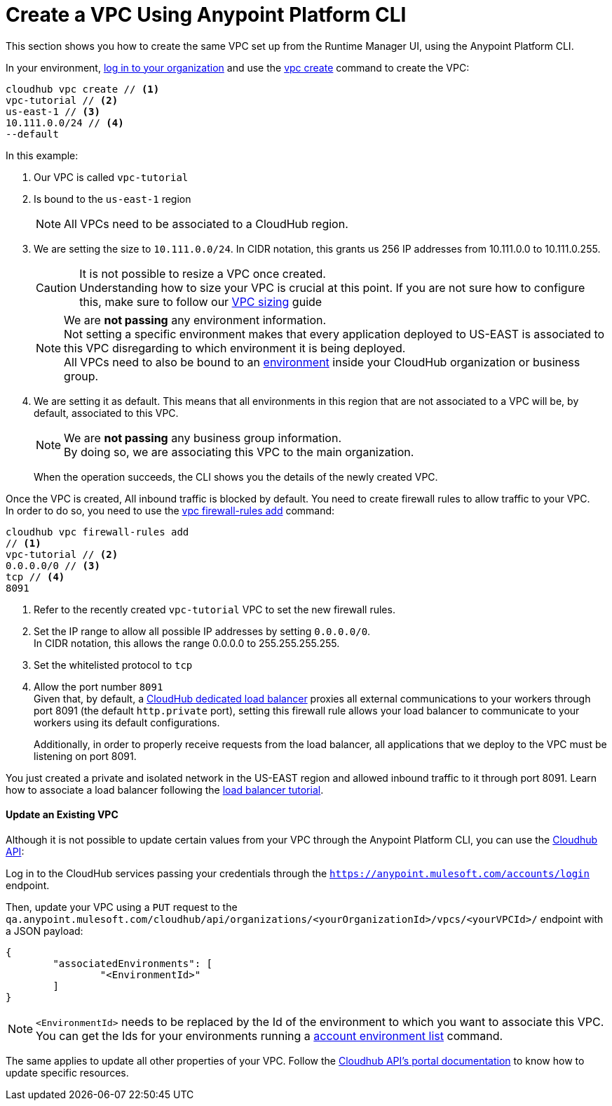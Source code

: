 = Create a VPC Using Anypoint Platform CLI

This section shows you how to create the same VPC set up from the Runtime Manager UI, using the Anypoint Platform CLI.

In your environment, link:/runtime-manager/anypoint-platform-cli#logging-in[log in to your organization] and use the link:/runtime-manager/anypoint-platform-cli#cloudhub-vpc-create[vpc create] command to create the VPC:

[source,Example]
----
cloudhub vpc create // <1>
vpc-tutorial // <2>
us-east-1 // <3>
10.111.0.0/24 // <4>
--default
----

In this example:

. Our VPC is called `vpc-tutorial`
. Is bound to the `us-east-1` region
+
[NOTE]
--
All VPCs need to be associated to a CloudHub region.
--
+
. We are setting the size to `10.111.0.0/24`. In CIDR notation, this grants us 256 IP addresses from 10.111.0.0 to 10.111.0.255.
+
[CAUTION]
--
It is not possible to resize a VPC once created. +
Understanding how to size your VPC is crucial at this point. If you are not sure how to configure this, make sure to follow our link:/runtime-manager/virtual-private-cloud#size-your-vpc[VPC sizing] guide
--
+
[NOTE]
--
We are *not passing* any environment information. +
Not setting a specific environment makes that every application deployed to US-EAST is associated to this VPC disregarding to which environment it is being deployed. +
All VPCs need to also be bound to an link:/access-management/environments[environment] inside your CloudHub organization or business group.
--
+
. We are setting it as default. This means that all environments in this region that are not associated to a VPC will be, by default, associated to this VPC.
+
[NOTE]
--
We are *not passing* any business group information. +
By doing so, we are associating this VPC to the main organization.
--
+
When the operation succeeds, the CLI shows you the details of the newly created VPC.


Once the VPC is created, All inbound traffic is blocked by default. You need to create firewall rules to allow traffic to your VPC. +
In order to do so, you need to use the link:/runtime-manager/anypoint-platform-cli#cloudhub-vpc-firewall-rules-add[vpc firewall-rules add] command:

[source,Example]
----
cloudhub vpc firewall-rules add
// <1>
vpc-tutorial // <2>
0.0.0.0/0 // <3>
tcp // <4>
8091
----

. Refer to the recently created `vpc-tutorial` VPC to set the new firewall rules.
. Set the IP range to allow all possible IP addresses by setting `0.0.0.0/0`. +
In CIDR notation, this allows the range 0.0.0.0 to 255.255.255.255.
. Set the whitelisted protocol to `tcp`
. Allow the port number `8091` +
Given that, by default, a link:/runtime-manager/cloudhub-dedicated-load-balancer[CloudHub dedicated load balancer] proxies all external communications to your workers through port 8091 (the default `http.private` port), setting this firewall rule allows your load balancer to communicate to your workers using its default configurations.
+
Additionally, in order to properly receive requests from the load balancer, all applications that we deploy to the VPC must be listening on port 8091.

You just created a private and isolated network in the US-EAST region and allowed inbound traffic to it through port 8091.
Learn how to associate a load balancer following the link:/runtime-manager/dedicated-load-balancer-tutorial[load balancer tutorial].

==== Update an Existing VPC

Although it is not possible to update certain values from your VPC through the Anypoint Platform CLI, you can use the link:https://anypoint.mulesoft.com/apiplatform/anypoint-platform/#/portals/organizations/68ef9520-24e9-4cf2-b2f5-620025690913/apis/8617/versions/85955/pages/107964[Cloudhub API]:

Log in to the CloudHub services passing your credentials through the `https://anypoint.mulesoft.com/accounts/login` endpoint.

Then, update your VPC using a `PUT` request to the `qa.anypoint.mulesoft.com/cloudhub/api/organizations/<yourOrganizationId>/vpcs/<yourVPCId>/` endpoint with a JSON payload:

[source,json,linenums]
----
{
	"associatedEnvironments": [
		"<EnvironmentId>"
	]
}
----

[NOTE]
--
`<EnvironmentId>` needs to be replaced by the Id of the environment to which you want to associate this VPC. +
You can get the Ids for your environments running a link:/runtime-manager/anypoint-platform-cli#account-environment-list[account environment list] command.
--

The same applies to update all other properties of your VPC. Follow the link:https://anypoint.mulesoft.com/apiplatform/anypoint-platform/#/portals/organizations/68ef9520-24e9-4cf2-b2f5-620025690913/apis/8617/versions/85955/pages/107964[Cloudhub API's portal documentation] to know how to update specific resources.
